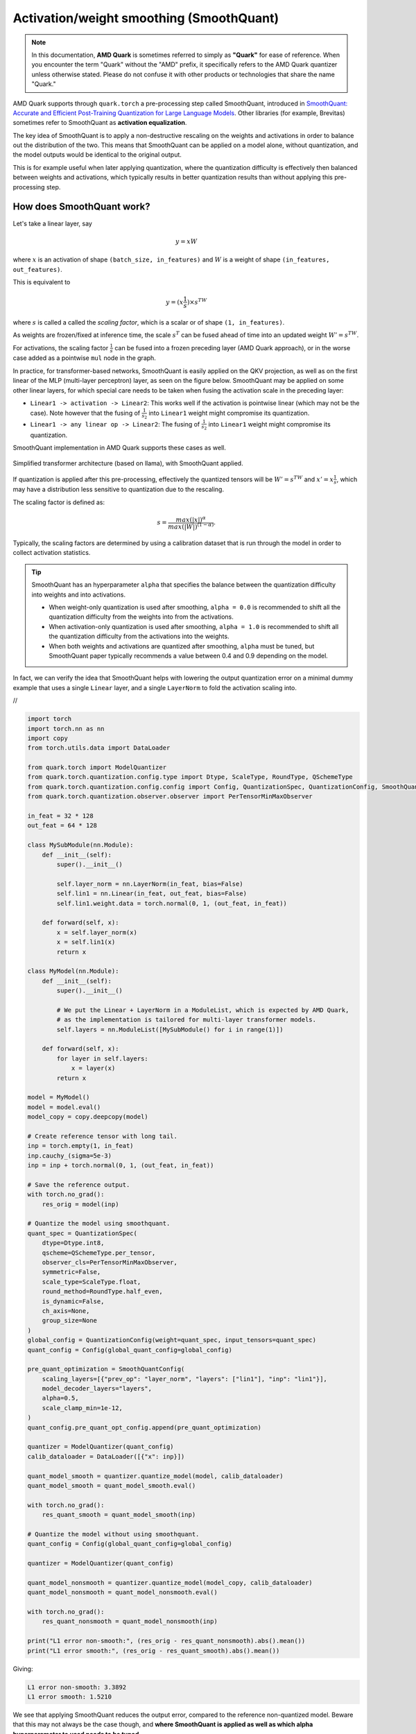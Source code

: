 Activation/weight smoothing (SmoothQuant)
=========================================

.. note::  
  
    In this documentation, **AMD Quark** is sometimes referred to simply as **"Quark"** for ease of reference. When you  encounter the term "Quark" without the "AMD" prefix, it specifically refers to the AMD Quark quantizer unless otherwise stated. Please do not confuse it with other products or technologies that share the name "Quark."

AMD Quark supports through ``quark.torch`` a pre-processing step called SmoothQuant, introduced in `SmoothQuant: Accurate and Efficient Post-Training Quantization for Large Language Models <https://arxiv.org/abs/2211.10438>`__. Other libraries (for example, Brevitas) sometimes refer to SmoothQuant as **activation equalization**.

The key idea of SmoothQuant is to apply a non-destructive rescaling on the weights and activations in order to balance out the distribution of the two. This means that SmoothQuant can be applied on a model alone, without quantization, and the model outputs would be identical to the original output.

This is for example useful when later applying quantization, where the quantization difficulty is effectively then balanced between weights and activations, which typically results in better quantization results than without applying this pre-processing step.

How does SmoothQuant work?
~~~~~~~~~~~~~~~~~~~~~~~~~~

Let's take a linear layer, say

.. math::

    y = xW

where :math:`x` is an activation of shape ``(batch_size, in_features)`` and :math:`W` is a weight of shape ``(in_features, out_features)``.

This is equivalent to

.. math::
    y = (x \frac{1}{s}) \times s^TW

where :math:`s` is called a called the *scaling factor*, which is a scalar or of shape ``(1, in_features)``.

As weights are frozen/fixed at inference time, the scale :math:`s^T` can be fused ahead of time into an updated weight :math:`W' = s^TW`.

For activations, the scaling factor :math:`\frac{1}{s}` can be fused into a frozen preceding layer (AMD Quark approach), or in the worse case added as a pointwise ``mul`` node in the graph.

In practice, for transformer-based networks, SmoothQuant is easily applied on the QKV projection, as well as on the first linear of the MLP (multi-layer perceptron) layer, as seen on the figure below. SmoothQuant may be applied on some other linear layers, for which special care needs to be taken when fusing the activation scale in the preceding layer:

* ``Linear1 -> activation -> Linear2``: This works well if the activation is pointwise linear (which may not be the case). Note however that the fusing of :math:`\frac{1}{s_2}` into ``Linear1`` weight might compromise its quantization.
* ``Linear1 -> any linear op -> Linear2``: The fusing of :math:`\frac{1}{s_2}` into ``Linear1`` weight might compromise its quantization.

SmoothQuant implementation in AMD Quark supports these cases as well.

.. figure:: ../_static/smoothquant/llama.png
   :align: center
   :scale: 45 %

   Simplified transformer architecture (based on llama), with SmoothQuant applied.

If quantization is applied after this pre-processing, effectively the quantized tensors will be :math:`W' = s^TW` and :math:`x' = x \frac{1}{s}`, which may have a distribution less sensitive to quantization due to the rescaling.

The scaling factor is defined as:

.. math::
    s = \frac{max(|x|)^\alpha}{max(|W|)^{(1 - \alpha)}}.

Typically, the scaling factors are determined by using a calibration dataset that is run through the model in order to collect activation statistics.

.. tip::
    SmoothQuant has an hyperparameter ``alpha`` that specifies the balance between the quantization difficulty into weights and into activations.

    * When weight-only quantization is used after smoothing, ``alpha = 0.0`` is recommended to shift all the quantization difficulty from the weights into from the activations.
    * When activation-only quantization is used after smoothing, ``alpha = 1.0`` is recommended to shift all the quantization difficulty from the activations into the weights.
    * When both weights and activations are quantized after smoothing, ``alpha`` must be tuned, but SmoothQuant paper typically recommends a value between 0.4 and 0.9 depending on the model.

In fact, we can verify the idea that SmoothQuant helps with lowering the output quantization error on a minimal dummy example that uses a single ``Linear`` layer, and a single ``LayerNorm`` to fold the activation scaling into.

.. container:: toggle

    .. container:: header

        //

    .. code-block:: python

        import torch
        import torch.nn as nn
        import copy
        from torch.utils.data import DataLoader

        from quark.torch import ModelQuantizer
        from quark.torch.quantization.config.type import Dtype, ScaleType, RoundType, QSchemeType
        from quark.torch.quantization.config.config import Config, QuantizationSpec, QuantizationConfig, SmoothQuantConfig
        from quark.torch.quantization.observer.observer import PerTensorMinMaxObserver

        in_feat = 32 * 128
        out_feat = 64 * 128

        class MySubModule(nn.Module):
            def __init__(self):
                super().__init__()

                self.layer_norm = nn.LayerNorm(in_feat, bias=False)
                self.lin1 = nn.Linear(in_feat, out_feat, bias=False)
                self.lin1.weight.data = torch.normal(0, 1, (out_feat, in_feat))

            def forward(self, x):
                x = self.layer_norm(x)
                x = self.lin1(x)
                return x

        class MyModel(nn.Module):
            def __init__(self):
                super().__init__()

                # We put the Linear + LayerNorm in a ModuleList, which is expected by AMD Quark,
                # as the implementation is tailored for multi-layer transformer models.
                self.layers = nn.ModuleList([MySubModule() for i in range(1)])

            def forward(self, x):
                for layer in self.layers:
                    x = layer(x)
                return x

        model = MyModel()
        model = model.eval()
        model_copy = copy.deepcopy(model)

        # Create reference tensor with long tail.
        inp = torch.empty(1, in_feat)
        inp.cauchy_(sigma=5e-3)
        inp = inp + torch.normal(0, 1, (out_feat, in_feat))

        # Save the reference output.
        with torch.no_grad():
            res_orig = model(inp)

        # Quantize the model using smoothquant.
        quant_spec = QuantizationSpec(
            dtype=Dtype.int8,
            qscheme=QSchemeType.per_tensor,
            observer_cls=PerTensorMinMaxObserver,
            symmetric=False,
            scale_type=ScaleType.float,
            round_method=RoundType.half_even,
            is_dynamic=False,
            ch_axis=None,
            group_size=None
        )
        global_config = QuantizationConfig(weight=quant_spec, input_tensors=quant_spec)
        quant_config = Config(global_quant_config=global_config)

        pre_quant_optimization = SmoothQuantConfig(
            scaling_layers=[{"prev_op": "layer_norm", "layers": ["lin1"], "inp": "lin1"}],
            model_decoder_layers="layers",
            alpha=0.5,
            scale_clamp_min=1e-12,
        )
        quant_config.pre_quant_opt_config.append(pre_quant_optimization)

        quantizer = ModelQuantizer(quant_config)
        calib_dataloader = DataLoader([{"x": inp}])

        quant_model_smooth = quantizer.quantize_model(model, calib_dataloader)
        quant_model_smooth = quant_model_smooth.eval()

        with torch.no_grad():
            res_quant_smooth = quant_model_smooth(inp)

        # Quantize the model without using smoothquant.
        quant_config = Config(global_quant_config=global_config)

        quantizer = ModelQuantizer(quant_config)

        quant_model_nonsmooth = quantizer.quantize_model(model_copy, calib_dataloader)
        quant_model_nonsmooth = quant_model_nonsmooth.eval()

        with torch.no_grad():
            res_quant_nonsmooth = quant_model_nonsmooth(inp)

        print("L1 error non-smooth:", (res_orig - res_quant_nonsmooth).abs().mean())
        print("L1 error smooth:", (res_orig - res_quant_smooth).abs().mean())

Giving:

.. code::

    L1 error non-smooth: 3.3892
    L1 error smooth: 1.5210

We see that applying SmoothQuant reduces the output error, compared to the reference non-quantized model. Beware that this may not always be the case though, and **where SmoothQuant is applied as well as which alpha hyperparameter to used needs to be tuned.**

It is easy to check the difference in the weight and activation distribution before and after applying SmoothQuant:

.. figure:: ../_static/smoothquant/weight.png
   :align: center

   Weight quantization is originally easy (weights well spaced over all quantization bins).

.. figure:: ../_static/smoothquant/activation.png
   :align: center

   Activation distribution is originally "hard" (activations distribution very narrow, will not be using many quantization bins).

As seen on the figures, we can afford increasing weight quantization relative error, decreasing activation quantization relative error, with the benefit of overall decreasing the output error compared to the reference model.

Using SmoothQuant in ``quark.torch``
~~~~~~~~~~~~~~~~~~~~~~~~~~~~~~~~~~~~

The implementation of SmoothQuant in AMD Quark is designed for LLM models. One needs to define a pre-processing configuration:

.. code:: python

    from quark.torch.quantization.config.config import SmoothQuantConfig, Config

    smoothquant_config = SmoothQuantConfig(
        scaling_layers=[{"prev_op": "layer_norm", "layers": ["lin1"], "inp": "lin1"}],
        model_decoder_layers="layers",
        alpha=0.5,
        scale_clamp_min=1e-12,
    )

    # There may be several pre-quantization optimization, hence the list.
    quant_config = Config(..., pre_quant_opt_config=[smoothquant_config])

The key ``scaling_layers`` is a list of dictionaries, each dictionary corresponding to one linear module in the model to apply SmoothQuant on, with:

* ``prev_op``: The previous operator to fuse the activation scaling factor :math:`\frac{1}{s}` into.
* ``layers``: The list of linear layer (or layers) to apply SmoothQuant on. There may be several in case several layers have a common ``prev_op`` parent layer (for example: ``q_proj``, ``k_proj``, ``v_proj`` in a transformer).
* ``inp``: One of ``layers``.

The key ``model_decoder_layers`` is the named of a ``ModuleList`` module holding the layers in the model.

Examples of such configs can be found in ``quark/examples/torch/language_modeling/llm_ptq/models``. Here is an example for
`Transformers' implementation of OPT <https://github.com/huggingface/transformers/blob/main/src/transformers/models/opt/modeling_opt.py>`__:

.. code:: json

    {
        "name": "smooth",
        "alpha": 0.5,
        "scale_clamp_min": 1e-3,
        "scaling_layers":[
            {
                "prev_op": "self_attn_layer_norm",
                "layers": ["self_attn.q_proj", "self_attn.k_proj", "self_attn.v_proj"],
                "inp": "self_attn.q_proj",
            },
            {
                "prev_op": "self_attn.v_proj",
                "layers": ["self_attn.out_proj"],
                "inp":"self_attn.out_proj"
            },
            {
                "prev_op": "final_layer_norm",
                "layers": ["fc1"],
                "inp": "fc1"
            }
        ],
        "model_decoder_layers": "model.decoder.layers"
    }

..
    TODO: Document AutoSmoothQuant. However currently having separate SmoothQuant/AutoSmoothQuant implementations is not ideal at all - they should be fused.

.. raw:: html

   <!-- 
   ## License
   Copyright (C) 2023, Advanced Micro Devices, Inc. All rights reserved. SPDX-License-Identifier: MIT
   -->